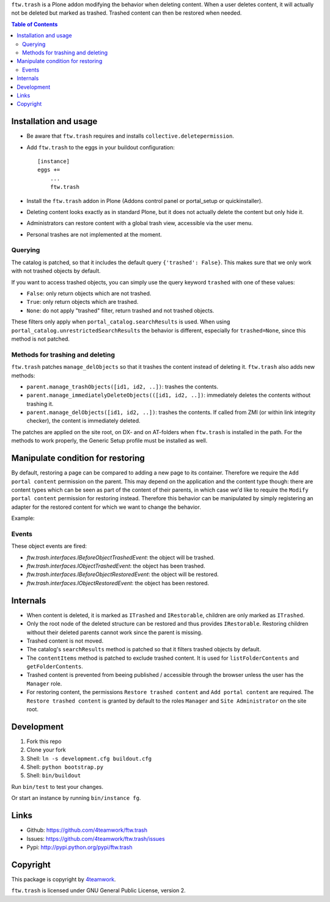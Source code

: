``ftw.trash`` is a Plone addon modifying the behavior when deleting content.
When a user deletes content, it will actually not be deleted but marked as trashed.
Trashed content can then be restored when needed.

.. contents:: Table of Contents

Installation and usage
======================

- Be aware that ``ftw.trash`` requires and installs ``collective.deletepermission``.
- Add ``ftw.trash`` to the eggs in your buildout configuration:

  ::

      [instance]
      eggs +=
          ...
          ftw.trash

- Install the ``ftw.trash`` addon in Plone (Addons control panel or portal_setup or quickinstaller).
- Deleting content looks exactly as in standard Plone, but it does not actually delete the content
  but only hide it.
- Administrators can restore content with a global trash view, accessible via the user menu.
- Personal trashes are not implemented at the moment.

.. image:: https://github.com/4teamwork/ftw.trash/raw/master/docs/trash.png


Querying
--------

The catalog is patched, so that it includes the default query ``{'trashed': False}``.
This makes sure that we only work with not trashed objects by default.

If you want to access trashed objects, you can simply use the query keyword ``trashed``
with one of these values:

- ``False``: only return objects which are not trashed.
- ``True``: only return objects which are trashed.
- ``None``: do not apply "trashed" filter, return trashed and not trashed objects.

These filters only apply when ``portal_catalog.searchResults`` is used.
When using ``portal_catalog.unrestrictedSearchResults`` the behavior is different,
especially for ``trashed=None``, since this method is not patched.


Methods for trashing and deleting
---------------------------------

``ftw.trash`` patches ``manage_delObjects`` so that it trashes the content instead of deleting
it. ``ftw.trash`` also adds new methods:

- ``parent.manage_trashObjects([id1, id2, ..])``: trashes the contents.
- ``parent.manage_immediatelyDeleteObjects(([id1, id2, ..])``: immediately deletes the contents
  without trashing it.
- ``parent.manage_delObjects([id1, id2, ..])``: trashes the contents. If called from ZMI (or
  within link integrity checker), the content is immediately deleted.

The patches are applied on the site root, on DX- and on AT-folders when ``ftw.trash``
is installed in the path.
For the methods to work properly, the Generic Setup profile must be installed as well.

Manipulate condition for restoring
==================================

By default, restoring a page can be compared to adding a new page to its container.
Therefore we require the ``Add portal content`` permission on the parent.
This may depend on the application and the content type though: there are content types
which can be seen as part of the content of their parents, in which case we'd like to
require the ``Modify portal content`` permission for restoring instead.
Therefore this behavior can be manipulated by simply registering an adapter for the restored
content for which we want to change the behavior.

Example:

.. code::python

  @implementer(IIsRestoreAllowedAdapter)
  @adapter(IMyType, IMyBrowserLayer)
  def is_restore_allowed_for_my_type(context, request):
      parent = aq_parent(aq_inner(context))
      return getSecurityManager().checkPermission('Modify portal content', parent)


Events
------

These object events are fired:

- `ftw.trash.interfaces.IBeforeObjectTrashedEvent`: the object will be trashed.
- `ftw.trash.interfaces.IObjectTrashedEvent`: the object has been trashed.
- `ftw.trash.interfaces.IBeforeObjectRestoredEvent`: the object will be restored.
- `ftw.trash.interfaces.IObjectRestoredEvent`: the object has been restored.


Internals
=========

- When content is deleted, it is marked as ``ITrashed`` and ``IRestorable``, children are only
  marked as ``ITrashed``.
- Only the root node of the deleted structure can be restored and thus provides ``IRestorable``.
  Restoring children without their deleted parents cannot work since the parent is missing.
- Trashed content is not moved.
- The catalog's ``searchResults`` method is patched so that it filters trashed objects by default.
- The ``contentItems`` method is patched to exclude trashed content.
  It is used for ``listFolderContents`` and ``getFolderContents``.
- Trashed content is prevented from beeing published / accessible through the browser unless
  the user has the ``Manager`` role.
- For restoring content, the permissions ``Restore trashed content`` and ``Add portal content``
  are required. The ``Restore trashed content`` is granted by default to the roles
  ``Manager`` and ``Site Administrator`` on the site root.

Development
===========

1. Fork this repo
2. Clone your fork
3. Shell: ``ln -s development.cfg buildout.cfg``
4. Shell: ``python bootstrap.py``
5. Shell: ``bin/buildout``

Run ``bin/test`` to test your changes.

Or start an instance by running ``bin/instance fg``.


Links
=====

- Github: https://github.com/4teamwork/ftw.trash
- Issues: https://github.com/4teamwork/ftw.trash/issues
- Pypi: http://pypi.python.org/pypi/ftw.trash


Copyright
=========

This package is copyright by `4teamwork <http://www.4teamwork.ch/>`_.

``ftw.trash`` is licensed under GNU General Public License, version 2.
